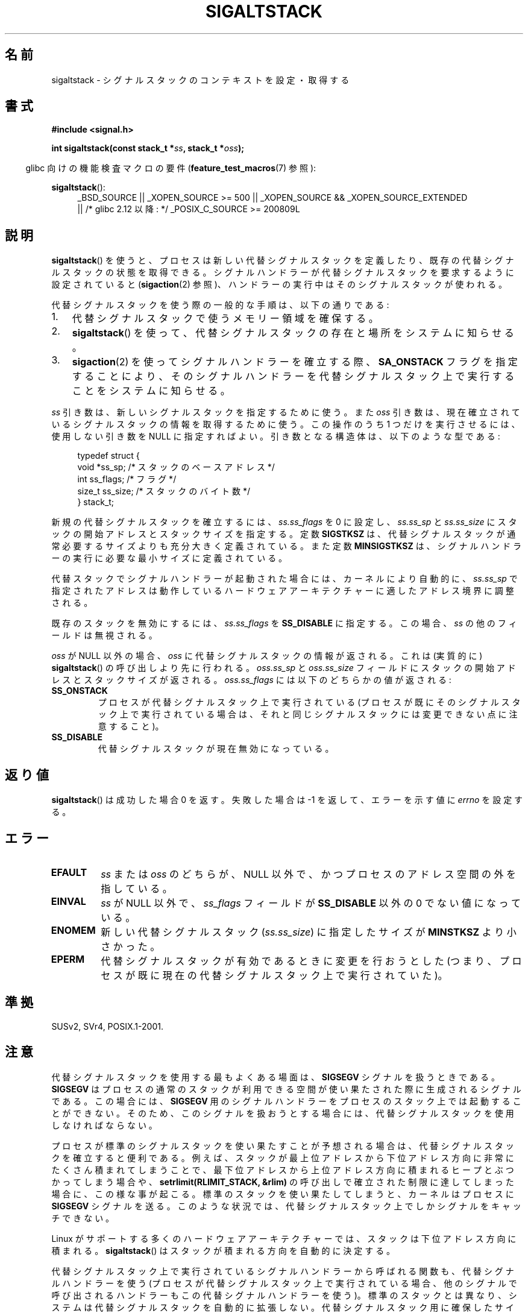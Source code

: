 .\" t
.\" Copyright (c) 2001, Michael Kerrisk (mtk.manpages@gmail.com)
.\"
.\" %%%LICENSE_START(VERBATIM)
.\" Permission is granted to make and distribute verbatim copies of this
.\" manual provided the copyright notice and this permission notice are
.\" preserved on all copies.
.\"
.\" Permission is granted to copy and distribute modified versions of this
.\" manual under the conditions for verbatim copying, provided that the
.\" entire resulting derived work is distributed under the terms of a
.\" permission notice identical to this one.
.\"
.\" Since the Linux kernel and libraries are constantly changing, this
.\" manual page may be incorrect or out-of-date.  The author(s) assume no
.\" responsibility for errors or omissions, or for damages resulting from
.\" the use of the information contained herein.  The author(s) may not
.\" have taken the same level of care in the production of this manual,
.\" which is licensed free of charge, as they might when working
.\" professionally.
.\"
.\" Formatted or processed versions of this manual, if unaccompanied by
.\" the source, must acknowledge the copyright and authors of this work.
.\" %%%LICENSE_END
.\"
.\" aeb, various minor fixes
.\"*******************************************************************
.\"
.\" This file was generated with po4a. Translate the source file.
.\"
.\"*******************************************************************
.\"
.\" Japanese Version Copyright (c) 2001 Yuichi SATO
.\"         all rights reserved.
.\" Translated 2001-11-04, Yuichi SATO <ysato@h4.dion.ne.jp>
.\" Updated 2001-12-09, Yuichi SATO
.\" Updated 2005-11-04, Akihiro MOTOKI <amotoki@dd.iij4u.or.jp>
.\" Updated 2006-01-04, Akihiro MOTOKI, Catch up to LDP 2.20
.\"
.TH SIGALTSTACK 2 2010\-09\-26 Linux "Linux Programmer's Manual"
.SH 名前
sigaltstack \- シグナルスタックのコンテキストを設定・取得する
.SH 書式
\fB#include <signal.h>\fP
.sp
\fBint sigaltstack(const stack_t *\fP\fIss\fP\fB, stack_t *\fP\fIoss\fP\fB);\fP
.sp
.in -4n
glibc 向けの機能検査マクロの要件 (\fBfeature_test_macros\fP(7)  参照):
.in
.sp
\fBsigaltstack\fP():
.ad l
.RS 4
.PD 0
_BSD_SOURCE || _XOPEN_SOURCE\ >=\ 500 || _XOPEN_SOURCE\ &&\ _XOPEN_SOURCE_EXTENDED
.br
|| /* glibc 2.12 以降: */ _POSIX_C_SOURCE\ >=\ 200809L
.PD
.RE
.ad
.SH 説明
\fBsigaltstack\fP()  を使うと、 プロセスは新しい代替シグナルスタックを定義したり、 既存の代替シグナルスタックの状態を取得できる。
シグナルハンドラーが代替シグナルスタックを要求するように設定されていると (\fBsigaction\fP(2)
参照)、ハンドラーの実行中はそのシグナルスタックが使われる。

代替シグナルスタックを使う際の一般的な手順は、以下の通りである:
.TP  3
1.
代替シグナルスタックで使うメモリー領域を確保する。
.TP 
2.
\fBsigaltstack\fP()  を使って、 代替シグナルスタックの存在と場所をシステムに知らせる。
.TP 
3.
\fBsigaction\fP(2)  を使ってシグナルハンドラーを確立する際、 \fBSA_ONSTACK\fP フラグを指定することにより、
そのシグナルハンドラーを代替シグナルスタック上で実行することを システムに知らせる。
.P
\fIss\fP 引き数は、新しいシグナルスタックを指定するために使う。 また \fIoss\fP 引き数は、現在確立されている
シグナルスタックの情報を取得するために使う。 この操作のうち 1 つだけを実行させるには、 使用しない引き数を NULL に指定すればよい。
引き数となる構造体は、以下のような型である:
.sp
.in +4n
.nf
typedef struct {
    void  *ss_sp;     /* スタックのベースアドレス */
    int    ss_flags;  /* フラグ */
    size_t ss_size;   /* スタックのバイト数 */
} stack_t;
.fi
.in

新規の代替シグナルスタックを確立するには、 \fIss.ss_flags\fP を 0 に設定し、 \fIss.ss_sp\fP と \fIss.ss_size\fP に
スタックの開始アドレスとスタックサイズを指定する。 定数 \fBSIGSTKSZ\fP は、代替シグナルスタックが通常必要する
サイズよりも充分大きく定義されている。 また定数 \fBMINSIGSTKSZ\fP は、 シグナルハンドラーの実行に必要な最小サイズに定義されている。

代替スタックでシグナルハンドラーが起動された場合には、 カーネルにより自動的に、\fIss.ss_sp\fP で指定されたアドレスは
動作しているハードウェアアーキテクチャーに適したアドレス境界に 調整される。

既存のスタックを無効にするには、 \fIss.ss_flags\fP を \fBSS_DISABLE\fP に指定する。 この場合、\fIss\fP
の他のフィールドは無視される。

\fIoss\fP が NULL 以外の場合、 \fIoss\fP に代替シグナルスタックの情報が返される。 これは (実質的に)
\fBsigaltstack\fP()  の呼び出しより先に行われる。 \fIoss.ss_sp\fP と \fIoss.ss_size\fP フィールドに
スタックの開始アドレスとスタックサイズが返される。 \fIoss.ss_flags\fP には以下のどちらかの値が返される:
.TP 
\fBSS_ONSTACK\fP
プロセスが代替シグナルスタック上で実行されている (プロセスが既にそのシグナルスタック上で実行されている場合は、
それと同じシグナルスタックには変更できない点に注意すること)。
.TP 
\fBSS_DISABLE\fP
代替シグナルスタックが現在無効になっている。
.SH 返り値
\fBsigaltstack\fP()  は成功した場合 0 を返す。 失敗した場合は \-1 を返して、 エラーを示す値に \fIerrno\fP を設定する。
.SH エラー
.TP 
\fBEFAULT\fP
\fIss\fP または \fIoss\fP のどちらが、NULL 以外で、 かつプロセスのアドレス空間の外を指している。
.TP 
\fBEINVAL\fP
\fIss\fP が NULL 以外で、\fIss_flags\fP フィールドが \fBSS_DISABLE\fP 以外の 0 でない値になっている。
.TP 
\fBENOMEM\fP
新しい代替シグナルスタック (\fIss.ss_size\fP) に指定したサイズが \fBMINSTKSZ\fP より小さかった。
.TP 
\fBEPERM\fP
代替シグナルスタックが有効であるときに変更を行おうとした (つまり、プロセスが既に現在の代替シグナルスタック上で実行されていた)。
.SH 準拠
SUSv2, SVr4, POSIX.1\-2001.
.SH 注意
代替シグナルスタックを使用する最もよくある場面は、 \fBSIGSEGV\fP シグナルを扱うときである。 \fBSIGSEGV\fP
はプロセスの通常のスタックが利用できる空間が使い果たされた際に 生成されるシグナルである。この場合には、 \fBSIGSEGV\fP
用のシグナルハンドラーをプロセスのスタック上では起動することができない。 そのため、このシグナルを扱おうとする場合には、
代替シグナルスタックを使用しなければならない。
.P
プロセスが標準のシグナルスタックを使い果たすことが予想される場合は、 代替シグナルスタックを確立すると便利である。 例えば、スタックが最上位アドレスから
下位アドレス方向に非常にたくさん積まれてしまうことで、 最下位アドレスから上位アドレス方向に積まれるヒープとぶつかってしまう場合や、
\fBsetrlimit(RLIMIT_STACK, &rlim)\fP の呼び出しで確立された 制限に達してしまった場合に、この様な事が起こる。
標準のスタックを使い果たしてしまうと、 カーネルはプロセスに \fBSIGSEGV\fP シグナルを送る。
このような状況では、代替シグナルスタック上でしかシグナルをキャッチできない。
.P
Linux がサポートする多くのハードウェアアーキテクチャーでは、 スタックは下位アドレス方向に積まれる。 \fBsigaltstack\fP()
はスタックが積まれる方向を自動的に決定する。
.P
代替シグナルスタック上で実行されている シグナルハンドラーから呼ばれる関数も、代替シグナルハンドラーを使う
(プロセスが代替シグナルスタック上で実行されている場合、 他のシグナルで呼び出されるハンドラーもこの代替シグナルハンドラーを使う)。
標準のスタックとは異なり、 システムは代替シグナルスタックを自動的に拡張しない。 代替シグナルスタック用に確保したサイズを越えた場合、
結果は予想できない。
.P
\fBexecve\fP(2)  の呼び出しが成功すると、 既存の全ての代替シグナルスタックが削除される。 \fBfork\fP(2)
経由で作成された子プロセスは、親プロセスの代替シグナルスタックの 設定のコピーを継承する。
.P
\fBsigaltstack\fP()  は以前の \fBsigstack\fP()  を置き換えるものである。 過去プログラムとの互換性のため、glibc では
\fBsigstack\fP()  も提供している。 新しいのアプリケーションは全て \fBsigaltstack\fP()  を使って書くべきである。
.SS 歴史
4.2BSD には \fBsigstack\fP()  システムコールがあった。 この関数は少し異なった構造体を使っており、
呼び出した側がスタックの積まれる方向を知っていなければならないという 大きな欠点があった。
.SH 例
以下のコードで \fBsigaltstack\fP()  の使用法の一部を示す:

.in +4n
.nf
stack_t ss;

ss.ss_sp = malloc(SIGSTKSZ);
if (ss.ss_sp == NULL)
    /* ハンドルエラー */;
ss.ss_size = SIGSTKSZ;
ss.ss_flags = 0;
if (sigaltstack(&ss, NULL) == \-1)
    /* ハンドルエラー */;
.fi
.in
.SH 関連項目
\fBexecve\fP(2), \fBsetrlimit\fP(2), \fBsigaction\fP(2), \fBsiglongjmp\fP(3),
\fBsigsetjmp\fP(3), \fBsignal\fP(7)
.SH この文書について
この man ページは Linux \fIman\-pages\fP プロジェクトのリリース 3.79 の一部である。
プロジェクトの説明とバグ報告に関する情報は \%http://www.kernel.org/doc/man\-pages/ に書かれている。
